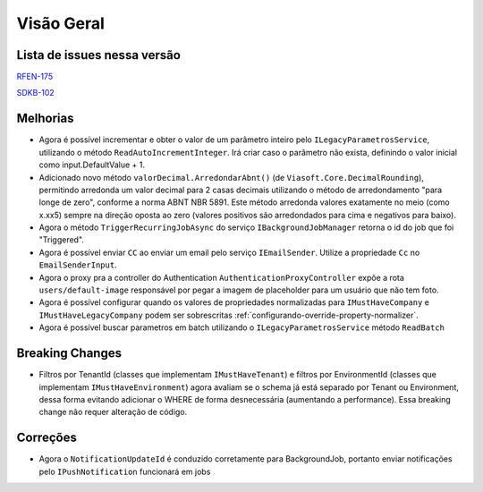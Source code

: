 Visão Geral
===========

Lista de issues nessa versão
----------------------------

RFEN-175_

SDKB-102_

.. _RFEN-175: https://portal.korp.com.br/projetos/c2fe24bf-5393-742e-e371-237e95e9b08f/lista?identificador=RFEN-175
.. _SDKB-102: https://portal.korp.com.br/projetos/935791cf-dbfc-6432-00ce-8a691531e47f/lista?identificador=SDKB-102
.. _PROP-1949: https://portal.korp.com.br/projetos/e528ec30-79a6-dead-9fa6-89f587ec761a/lista?tenantId=16a7571e-7ff6-479e-a6f5-3514414179dc&identificador=PROP-1949&primeiro=true

Melhorias
---------

* Agora é possível incrementar e obter o valor de um parâmetro inteiro pelo ``ILegacyParametrosService``, utilizando o método ``ReadAutoIncrementInteger``. Irá criar caso o parâmetro não exista, definindo o valor inicial como input.DefaultValue + 1.
* Adicionado novo método ``valorDecimal.ArredondarAbnt()`` (de ``Viasoft.Core.DecimalRounding``), permitindo arredonda um valor decimal para 2 casas decimais utilizando o método de arredondamento "para longe de zero", conforme a norma ABNT NBR 5891. Este método arredonda valores exatamente no meio (como x.xx5) sempre  na direção oposta ao zero (valores positivos são arredondados para cima e negativos para baixo).
* Agora o método ``TriggerRecurringJobAsync`` do serviço ``IBackgroundJobManager`` retorna o id do job que foi "Triggered".
* Agora é possível enviar ``CC`` ao enviar um email pelo serviço ``IEmailSender``. Utilize a propriedade ``Cc`` no ``EmailSenderInput``.
* Agora o proxy pra a controller do Authentication ``AuthenticationProxyController`` expõe a rota ``users/default-image`` responsável por pegar a imagem de placeholder para um usuário que não tem foto.
* Agora é possível configurar quando os valores de propriedades normalizadas para ``IMustHaveCompany`` e ``IMustHaveLegacyCompany`` podem ser sobrescritas :ref:`configurando-override-property-normalizer`.
* Agora é possível buscar parametros em batch utilizando o ``ILegacyParametrosService`` método ``ReadBatch``

Breaking Changes
----------------

* Filtros por TenantId (classes que implementam ``IMustHaveTenant``) e filtros por EnvironmentId (classes que implementam ``IMustHaveEnvironment``) agora avaliam se o schema já está separado por Tenant ou Environment, dessa forma evitando adicionar o WHERE de forma desnecessária (aumentando a performance). Essa breaking change não requer alteração de código.

Correções
---------

* Agora o ``NotificationUpdateId`` é conduzido corretamente para BackgroundJob, portanto enviar notificações pelo ``IPushNotification`` funcionará em jobs
